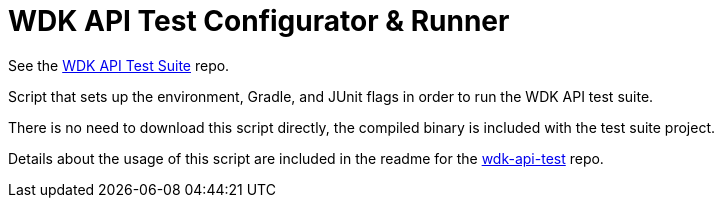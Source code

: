 = WDK API Test Configurator & Runner

See the https://github.com/VEuPathDB/wdk-api-test[WDK API Test Suite] repo.

Script that sets up the environment, Gradle, and JUnit flags in order to run the
WDK API test suite.

There is no need to download this script directly, the compiled binary is
included with the test suite project.

Details about the usage of this script are included in the readme for the
https://github.com/VEuPathDB/wdk-api-test[wdk-api-test] repo.